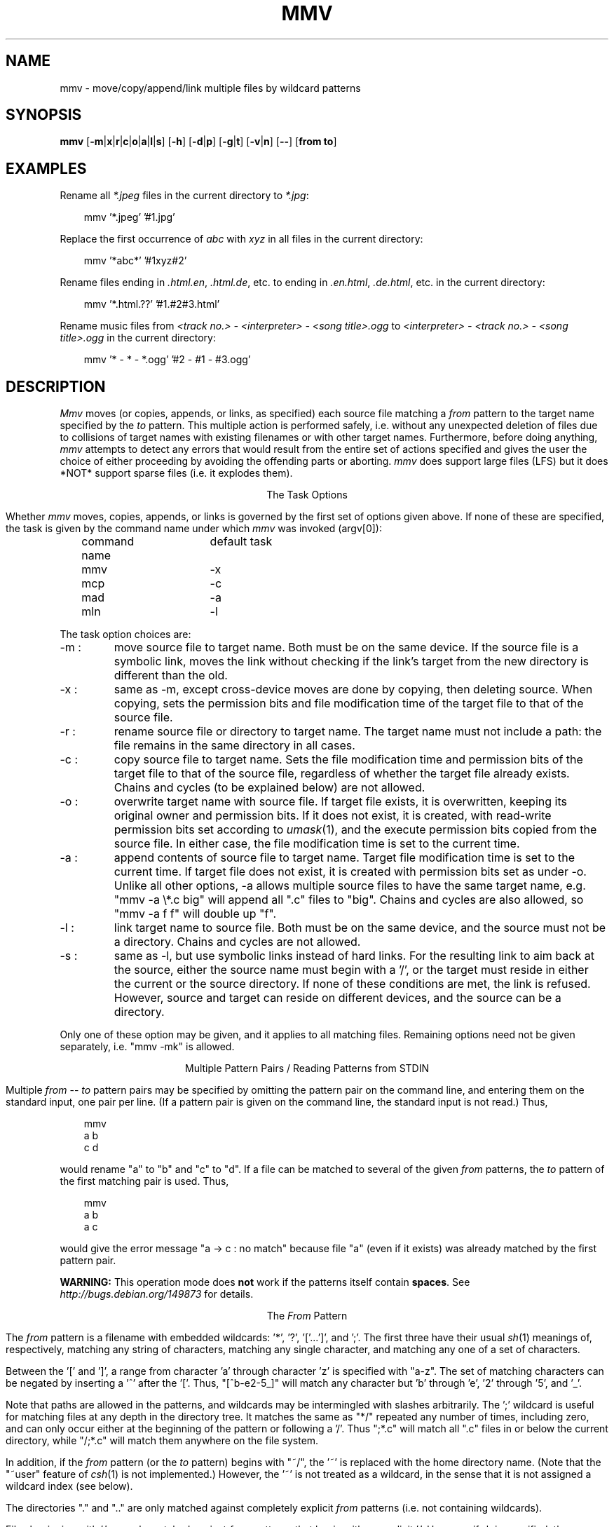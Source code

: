 .TH MMV 1 "March 10, 2021 (v2.0)"
.SH NAME
mmv \- move/copy/append/link multiple files by wildcard patterns
.SH SYNOPSIS
.B mmv
[\fB\-m\fP|\fBx\fP|\fBr\fP|\fBc\fP|\fBo\fP|\fBa\fP|\fBl\fP|\fBs\fP]
[\fB\-h\fP]
[\fB\-d\fP|\fBp\fP]
[\fB\-g\fP|\fBt\fP]
[\fB\-v\fP|\fBn\fP]
[\fB\-\-\fP]
[\fBfrom to\fP]
.SH "EXAMPLES"
Rename all
.I *.jpeg
files in the current directory to
\fI*.jpg\fR:

.in +3
mmv '*.jpeg' '#1.jpg'
.in -3

Replace the first occurrence of
.I abc
with
.I xyz
in all files in the current directory:

.in +3
mmv '*abc*' '#1xyz#2'
.in -3

Rename files ending in \fI.html.en\fR, \fI.html.de\fR, etc. to ending
in \fI.en.html\fR, \fI.de.html\fR, etc. in the current directory:

.in +3
mmv '*.html.??' '#1.#2#3.html'
.in -3

Rename music files from
.I <track no.> - <interpreter> - <song title>.ogg
to
.I <interpreter> - <track no.> - <song title>.ogg
in the current directory:

.in +3
mmv '* - * - *.ogg' '#2 - #1 - #3.ogg'
.in -3

.SH "DESCRIPTION"
.I Mmv
moves (or copies, appends, or links, as specified)
each source file matching a
.I from
pattern to the target name specified by the
.I to
pattern.
This multiple action is performed safely,
i.e. without any unexpected deletion of files
due to collisions of target names with existing filenames
or with other target names.
Furthermore, before doing anything,
.I mmv
attempts to detect any errors that would result
from the entire set of actions specified
and gives the user the choice of either
proceeding by avoiding the offending parts
or aborting.
.I mmv
does support large files (LFS) but it does *NOT* support 
sparse files (i.e. it explodes them).

.ce
The Task Options
.PP
Whether
.I mmv
moves, copies, appends, or links
is governed by the first set of options given
above.
If none of these are specified,
the task is given by the command name under which
.I mmv
was invoked (argv[0]):

	command name	default task

	mmv			\-x
.br
	mcp			\-c
.br
	mad			\-a
.br
	mln			\-l
.PP
The task option choices are:
.TP
\-m :
move source file to target name.
Both must be on the same device.
If the source file is a symbolic link,
moves the link without checking if the link's target from the new
directory is different than the old.
.TP
\-x :
same as \-m, except cross-device moves are done
by copying, then deleting source.
When copying, sets the permission bits
and file modification time
of the target file to that of the source file.
.TP
\-r :
rename source file or directory to target name.
The target name must not include a path:
the file remains in the same directory in all cases.
.TP
\-c :
copy source file to target name.
Sets the file modification time and permission bits
of the target file to that of the source file,
regardless of whether the target file already exists.
Chains and cycles (to be explained below) are not allowed.
.TP
\-o :
overwrite target name with source file.
If target file exists, it is overwritten,
keeping its original owner and permission bits.
If it does not exist, it is created, with read-write permission bits
set according to
.IR umask (1),
and the execute permission bits copied from the source file.
In either case, the file modification time is set to the current time.
.TP
\-a :
append contents of source file to target name.
Target file modification time is set to the current time.
If target file does not exist,
it is created with permission bits
set as under \-o.
Unlike all other options, \-a allows multiple source files to have the
same target name, e.g. "mmv \-a \\*.c big" will append all ".c" files to "big".
Chains and cycles are also allowed, so "mmv \-a f f" will double up "f".
.TP
\-l :
link target name to source file.
Both must be on the same device,
and the source must not be a directory.
Chains and cycles are not allowed.
.TP
\-s :
same as \-l, but use symbolic links instead of hard links.
For the resulting link to aim back at the source,
either the source name must begin with a '/',
or the target must reside in either the current or the source directory.
If none of these conditions are met, the link is refused.
However, source and target can reside on different devices,
and the source can be a directory.
.PP
Only one of these option may be given,
and it applies to all matching files.
Remaining options need not be given separately,
i.e. "mmv \-mk" is allowed.

.ce
Multiple Pattern Pairs / Reading Patterns from STDIN
.PP
Multiple
.I from
--
.I to
pattern pairs may be specified by omitting
the pattern pair on the command line,
and entering them on the standard input,
one pair per line.
(If a pattern pair is given on the command line,
the standard input is not read.)
Thus,

.in +3
mmv
.br
a b
.br
c d
.in -3

would rename "a" to "b" and "c" to "d".
If a file can be matched to several of the given
.I from
patterns,
the
.I to
pattern of the first matching pair is used.
Thus,

.in +3
mmv
.br
a b
.br
a c
.in -3

would give the error message "a \-> c : no match" because file "a"
(even if it exists)
was already matched by the first pattern pair.

\fBWARNING:\fR This operation mode does \fBnot\fR work if the patterns
itself contain \fBspaces\fR.  See
.I http://bugs.debian.org/149873
for details.

.ce
The \fIFrom\fP Pattern
.PP
The
.I from
pattern is a filename
with embedded wildcards: '*', '?', '['...']',
and ';'.
The first three have their usual
.IR sh (1)
meanings of, respectively,
matching any string of characters,
matching any single character,
and matching any one of a set of characters.
.PP
Between the '[' and ']', a range from character 'a' through character 'z'
is specified with "a\-z".
The set of matching characters can be negated by inserting
a '^' after the '['.
Thus, "[^b\-e2\-5_]"
will match any character but 'b' through 'e', '2' through '5', and '_'.
.PP
Note that paths are allowed in the patterns,
and wildcards may be intermingled with slashes arbitrarily.
The ';' wildcard
is useful for matching files at any depth in the directory tree.
It matches the same as "*/" repeated any number of times, including zero,
and can only occur either at the beginning of the pattern
or following a '/'.
Thus ";*.c" will match all ".c" files in or below the current directory,
while "/;*.c" will match them anywhere on the file system.
.PP
In addition, if the
.I from
pattern
(or the
.I to
pattern)
begins with "~/", the '~' is replaced with the home directory name.
(Note that the "~user" feature of
.IR csh (1)
is not implemented.)
However, the '~' is not treated as a wildcard,
in the sense that it is not assigned a wildcard index (see below).
.PP
The directories "." and ".." are only matched against completely explicit
.I from
patterns (i.e. not containing wildcards).
.PP
Files beginning with '.' are only matched against
.I from
patterns that begin with an explicit '.'.
However, if \-h is specified, they are matched normally.
.PP
Warning: since the shell normally expands wildcards
before passing the command-line arguments to
.IR mmv ,
it is usually necessary to enclose the command-line
.I from
and
.I to
patterns in quotes.

.ce
The \fITo\fP Pattern
.PP
The
.I to
pattern is a filename
with embedded
.I wildcard
.IR indexes ,
where an index consists of the character '#'
followed by a string of digits.
When a source file matches a
.I from
pattern,
a target name for the file is constructed out of the
.I to
pattern by
replacing the wildcard indexes by the
actual characters that matched the referenced wildcards
in the source name.
Thus, if the
.I from
pattern is "abc*.*" and the
.I to
pattern is "xyz#2.#1",
then "abc.txt" is targeted to "xyztxt.".
(The first '*' matched "", and the second matched "txt".)
Similarly, for the pattern pair ";*.[clp]" \-> "#1#3/#2",
"foo1/foo2/prog.c" is targeted to "foo1/foo2/c/prog".
Note that there is no '/' following the "#1" in the
.I to
pattern,
since the string matched by any ';' is always either empty
or ends in a '/'.
In this case, it matches "foo1/foo2/".
.PP
To convert the string matched by a wildcard
to either lowercase or uppercase before embedding it in the target name,
insert 'l' or 'u', respectively,
between the '#' and the string of digits.
.PP
The
.I to
pattern,
like the
.I from
pattern,
can begin with a "~/" (see above).
This does not necessitate enclosing the
.I to
pattern in quotes on the command line
since
.IR csh (1)
expands the '~' in the exact same manner as
.I mmv
(or, in the case of
.IR sh (1),
does not expand it at all).
.PP
For all task options other than \-r, if the target name is a directory,
the real target name is formed by appending
a '/' followed by the last component
of the source file name.
For example, "mmv dir1/a dir2" will,
if "dir2" is indeed a directory, actually move "dir1/a" to "dir2/a".
However, if "dir2/a" already exists and is itself a directory,
this is considered an error.
.PP
To strip any character (e.g. '*', '?', or '#')
of its special meaning to
.IR mmv ,
as when the actual replacement name must contain the character '#',
precede the special character with a
\'\\'
(and enclose the argument in quotes because of the shell).
This also works to terminate a wildcard index
when it has to be followed by a digit in the filename, e.g. "a#1\\1".

.ce
Chains and Cycles
.PP
A chain is a sequence of specified actions where the target name of
one action refers to the source file of another action.
For example,

mmv
.br
a b
.br
b c

specifies the chain "a" \-> "b" \-> "c".
A cycle is a chain where the last target name
refers back to the first source file,
e.g. "mmv a a".
.I Mmv
detects chains and cycles regardless of the order in which
their constituent actions are actually given.
Where allowed, i.e. in moving, renaming, and appending files,
chains and cycles are handled gracefully, by performing them in the proper
order.
Cycles are broken by first renaming one of the files to a temporary name
(or just remembering its original size when doing appends).

.ce
Collisions and Deletions
.PP
When any two or more matching files
would have to be moved, copied, or linked
to the same target filename,
.I mmv
detects the condition as an error before performing any actions.
Furthermore,
.I mmv
checks if any of its actions will result
in the destruction of existing files.
If the \-d (delete) option is specified,
all file deletions or overwrites are done silently.
Under \-p (protect), all deletions or overwrites
(except those specified with "(*)" on the standard input, see below)
are treated as errors.
And if neither option is specified,
the user is queried about each deletion or overwrite separately.
(A new stream to "/dev/tty"
is used for all interactive queries,
not the standard input.)

.ce
Error Handling
.PP
Whenever any error in the user's action specifications is detected,
an error message is given on the standard output,
and
.I mmv
proceeds to check the rest of the specified actions.
Once all errors are detected,
.I mmv
queries the user whether he wishes
to continue by avoiding the erroneous actions or to abort altogether.
This and all other queries may be avoided by specifying either the
\-g (go) or \-t (terminate) option.
The former will resolve all difficulties by avoiding the erroneous actions;
the latter will abort
.I mmv
if any errors are detected.
Specifying either of them defaults
.I mmv
to \-p, unless \-d is specified
(see above).
Thus, \-g and \-t are most useful when running
.I mmv
in the background or in
a shell script,
when interactive queries are undesirable.

.ce
Reports
.PP
Once the actions to be performed are determined,
.I mmv
performs them silently,
unless either the \-v (verbose) or \-n (no-execute) option is specified.
The former causes
.I mmv
to report each performed action
on the standard output as

a \-> b : done.

Here, "a" and "b" would be replaced by the source and target names,
respectively.
If the action deletes the old target,
a "(*)" is inserted after the the target name.
Also, the "\->" symbol is modified when a cycle has to be broken:
the '>' is changed to a '^' on the action prior to which the old target
is renamed to a temporary,
and the '\-' is changed to a '=' on the action where the temporary is used.
.PP
Under \-n, none of the actions are performed,
but messages like the above are printed on the standard output
with the ": done." omitted.
.PP
The output generated by \-n can (after editing, if desired)
be fed back to
.I mmv
on the standard input
(by omitting the
.I from
--
.I to
pair on the
.I mmv
command line).
To facilitate this,
.I mmv
ignores lines on the standard input that look
like its own error and "done" messages,
as well as all lines beginning with white space,
and will accept pattern pairs with or without the intervening "\->"
(or "\-^", "=>", or "=^").
Lines with "(*)" after the target pattern have the effect of enabling \-d
for the files matching this pattern only,
so that such deletions are done silently.

\fBWARNING:\fR This means that \fBunexpected things\fR may happen if
\fBfiles\fR matched by the patterns contain \fBspaces\fR. See
.I http://bugs.debian.org/149873
for details.

When feeding
.I mmv
its own output,
one must remember to specify again the task option (if any)
originally used to generate it.
.PP
Although
.I mmv
attempts to predict all mishaps prior to performing any specified actions,
accidents may happen.
For example,
.I mmv
does not check for adequate free space when copying.
Thus, despite all efforts,
it is still possible for an action to fail
after some others have already been done.
To make recovery as easy as possible,
.I mmv
reports which actions have already been done and
which are still to be performed
after such a failure occurs.
It then aborts, not attempting to do anything else.
Once the user has cleared up the problem,
he can feed this report back to
.I mmv
on the standard input
to have it complete the task.
.SH "EXIT STATUS"
.I Mmv
exits with status 1 if it aborts before doing anything,
with status 2 if it aborts due to failure after completing some of the actions,
and with status 0 otherwise.
.SH "SEE ALSO"
mv(1), cp(1), ln(1), umask(1)
.SH "AUTHOR"
Vladimir Lanin
.br
lanin@csd2.nyu.edu
.SH "BUGS"
If the search pattern is not quoted,
the shell expands the wildcards.
.I Mmv
then (usually) gives some error message,
but can not determine that the lack of quotes is the cause.
.PP
To avoid difficulties in semantics and error checking,
.I mmv
refuses to move or create directories.
